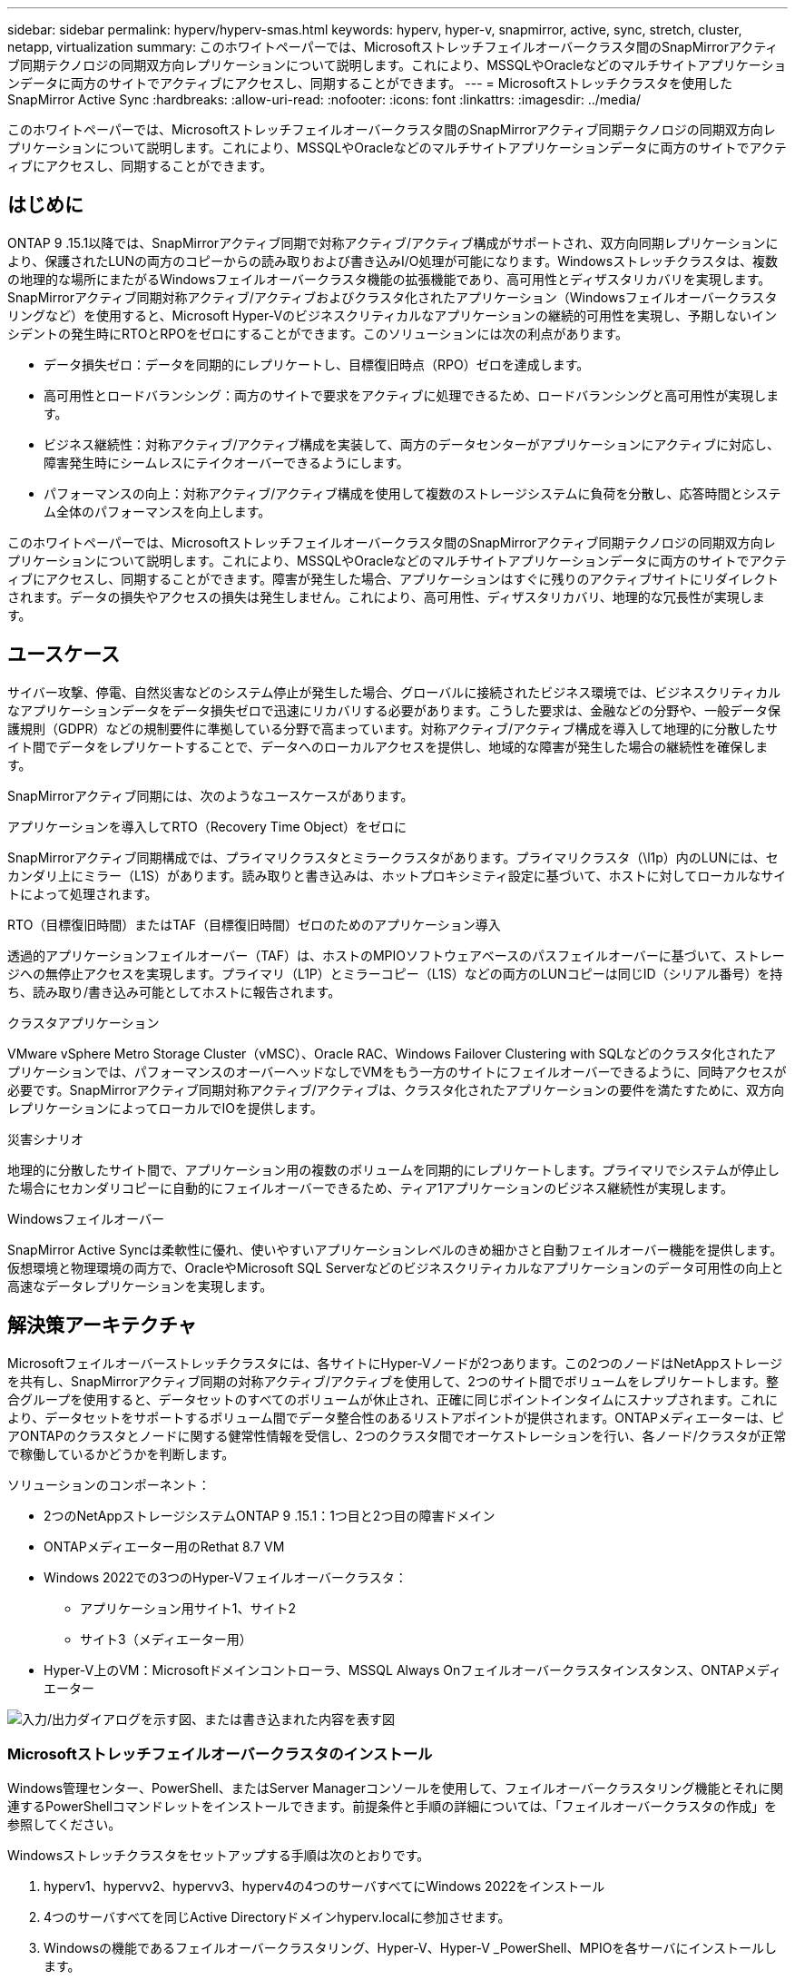 ---
sidebar: sidebar 
permalink: hyperv/hyperv-smas.html 
keywords: hyperv, hyper-v, snapmirror, active, sync, stretch, cluster, netapp, virtualization 
summary: このホワイトペーパーでは、Microsoftストレッチフェイルオーバークラスタ間のSnapMirrorアクティブ同期テクノロジの同期双方向レプリケーションについて説明します。これにより、MSSQLやOracleなどのマルチサイトアプリケーションデータに両方のサイトでアクティブにアクセスし、同期することができます。 
---
= Microsoftストレッチクラスタを使用したSnapMirror Active Sync
:hardbreaks:
:allow-uri-read: 
:nofooter: 
:icons: font
:linkattrs: 
:imagesdir: ../media/


[role="lead"]
このホワイトペーパーでは、Microsoftストレッチフェイルオーバークラスタ間のSnapMirrorアクティブ同期テクノロジの同期双方向レプリケーションについて説明します。これにより、MSSQLやOracleなどのマルチサイトアプリケーションデータに両方のサイトでアクティブにアクセスし、同期することができます。



== はじめに

ONTAP 9 .15.1以降では、SnapMirrorアクティブ同期で対称アクティブ/アクティブ構成がサポートされ、双方向同期レプリケーションにより、保護されたLUNの両方のコピーからの読み取りおよび書き込みI/O処理が可能になります。Windowsストレッチクラスタは、複数の地理的な場所にまたがるWindowsフェイルオーバークラスタ機能の拡張機能であり、高可用性とディザスタリカバリを実現します。SnapMirrorアクティブ同期対称アクティブ/アクティブおよびクラスタ化されたアプリケーション（Windowsフェイルオーバークラスタリングなど）を使用すると、Microsoft Hyper-Vのビジネスクリティカルなアプリケーションの継続的可用性を実現し、予期しないインシデントの発生時にRTOとRPOをゼロにすることができます。このソリューションには次の利点があります。

* データ損失ゼロ：データを同期的にレプリケートし、目標復旧時点（RPO）ゼロを達成します。
* 高可用性とロードバランシング：両方のサイトで要求をアクティブに処理できるため、ロードバランシングと高可用性が実現します。
* ビジネス継続性：対称アクティブ/アクティブ構成を実装して、両方のデータセンターがアプリケーションにアクティブに対応し、障害発生時にシームレスにテイクオーバーできるようにします。
* パフォーマンスの向上：対称アクティブ/アクティブ構成を使用して複数のストレージシステムに負荷を分散し、応答時間とシステム全体のパフォーマンスを向上します。


このホワイトペーパーでは、Microsoftストレッチフェイルオーバークラスタ間のSnapMirrorアクティブ同期テクノロジの同期双方向レプリケーションについて説明します。これにより、MSSQLやOracleなどのマルチサイトアプリケーションデータに両方のサイトでアクティブにアクセスし、同期することができます。障害が発生した場合、アプリケーションはすぐに残りのアクティブサイトにリダイレクトされます。データの損失やアクセスの損失は発生しません。これにより、高可用性、ディザスタリカバリ、地理的な冗長性が実現します。



== ユースケース

サイバー攻撃、停電、自然災害などのシステム停止が発生した場合、グローバルに接続されたビジネス環境では、ビジネスクリティカルなアプリケーションデータをデータ損失ゼロで迅速にリカバリする必要があります。こうした要求は、金融などの分野や、一般データ保護規則（GDPR）などの規制要件に準拠している分野で高まっています。対称アクティブ/アクティブ構成を導入して地理的に分散したサイト間でデータをレプリケートすることで、データへのローカルアクセスを提供し、地域的な障害が発生した場合の継続性を確保します。

SnapMirrorアクティブ同期には、次のようなユースケースがあります。

.アプリケーションを導入してRTO（Recovery Time Object）をゼロに
SnapMirrorアクティブ同期構成では、プライマリクラスタとミラークラスタがあります。プライマリクラスタ（\l1p）内のLUNには、セカンダリ上にミラー（L1S）があります。読み取りと書き込みは、ホットプロキシミティ設定に基づいて、ホストに対してローカルなサイトによって処理されます。

.RTO（目標復旧時間）またはTAF（目標復旧時間）ゼロのためのアプリケーション導入
透過的アプリケーションフェイルオーバー（TAF）は、ホストのMPIOソフトウェアベースのパスフェイルオーバーに基づいて、ストレージへの無停止アクセスを実現します。プライマリ（L1P）とミラーコピー（L1S）などの両方のLUNコピーは同じID（シリアル番号）を持ち、読み取り/書き込み可能としてホストに報告されます。

.クラスタアプリケーション
VMware vSphere Metro Storage Cluster（vMSC）、Oracle RAC、Windows Failover Clustering with SQLなどのクラスタ化されたアプリケーションでは、パフォーマンスのオーバーヘッドなしでVMをもう一方のサイトにフェイルオーバーできるように、同時アクセスが必要です。SnapMirrorアクティブ同期対称アクティブ/アクティブは、クラスタ化されたアプリケーションの要件を満たすために、双方向レプリケーションによってローカルでIOを提供します。

.災害シナリオ
地理的に分散したサイト間で、アプリケーション用の複数のボリュームを同期的にレプリケートします。プライマリでシステムが停止した場合にセカンダリコピーに自動的にフェイルオーバーできるため、ティア1アプリケーションのビジネス継続性が実現します。

.Windowsフェイルオーバー
SnapMirror Active Syncは柔軟性に優れ、使いやすいアプリケーションレベルのきめ細かさと自動フェイルオーバー機能を提供します。仮想環境と物理環境の両方で、OracleやMicrosoft SQL Serverなどのビジネスクリティカルなアプリケーションのデータ可用性の向上と高速なデータレプリケーションを実現します。



== 解決策アーキテクチャ

Microsoftフェイルオーバーストレッチクラスタには、各サイトにHyper-Vノードが2つあります。この2つのノードはNetAppストレージを共有し、SnapMirrorアクティブ同期の対称アクティブ/アクティブを使用して、2つのサイト間でボリュームをレプリケートします。整合グループを使用すると、データセットのすべてのボリュームが休止され、正確に同じポイントインタイムにスナップされます。これにより、データセットをサポートするボリューム間でデータ整合性のあるリストアポイントが提供されます。ONTAPメディエーターは、ピアONTAPのクラスタとノードに関する健常性情報を受信し、2つのクラスタ間でオーケストレーションを行い、各ノード/クラスタが正常で稼働しているかどうかを判断します。

ソリューションのコンポーネント：

* 2つのNetAppストレージシステムONTAP 9 .15.1：1つ目と2つ目の障害ドメイン
* ONTAPメディエーター用のRethat 8.7 VM
* Windows 2022での3つのHyper-Vフェイルオーバークラスタ：
+
** アプリケーション用サイト1、サイト2
** サイト3（メディエーター用）


* Hyper-V上のVM：Microsoftドメインコントローラ、MSSQL Always Onフェイルオーバークラスタインスタンス、ONTAPメディエーター


image:hyperv-smas-image1.png["入力/出力ダイアログを示す図、または書き込まれた内容を表す図"]



=== Microsoftストレッチフェイルオーバークラスタのインストール

Windows管理センター、PowerShell、またはServer Managerコンソールを使用して、フェイルオーバークラスタリング機能とそれに関連するPowerShellコマンドレットをインストールできます。前提条件と手順の詳細については、「フェイルオーバークラスタの作成」を参照してください。

Windowsストレッチクラスタをセットアップする手順は次のとおりです。

. hyperv1、hypervv2、hypervv3、hyperv4の4つのサーバすべてにWindows 2022をインストール
. 4つのサーバすべてを同じActive Directoryドメインhyperv.localに参加させます。
. Windowsの機能であるフェイルオーバークラスタリング、Hyper-V、Hyper-V _PowerShell、MPIOを各サーバにインストールします。
+
[source, shell]
----
Install-WindowsFeature –Name “Failover-Clustering”, “Hyper-V”, “Hyper-V-Powershell”, “MPIO” –IncludeManagementTools
----
. MPIOを設定し、iSCSIデバイスのサポートを追加します。
+
image:hyperv-smas-image2.png["入力/出力ダイアログを示す図、または書き込まれた内容を表す図"]

. サイト1とサイト2のONTAPストレージで、2つのiSCSI LUN（sqldataとsqllog）を作成し、Windowsサーバのiqnグループにマッピングします。Microsoft iSCSIソフトウェアイニシエータを使用してLUNを接続します。詳細については、を参照してくださいlink:https://docs.netapp.com/us-en/ontap-sm-classic/iscsi-config-windows/index.html["Windows向けのiSCSIの設定"]。
. エラーまたは警告が発生していないか、Cluster Validationレポートを実行します。
+
[source, shell]
----
Test-Cluster –Node hyperv1, hyperv2, hyperv3, hyperv4
----
. フェイルオーバークラスタを作成し、静的IPアドレスを割り当てます。
+
[source, shell]
----
New-Cluster –Name <clustername> –Node hyperv1, hyperv2, hyperv3, hyperv4, StaticAddress <IPaddress>
----
+
image:hyperv-smas-image3.png["入力/出力ダイアログを示す図、または書き込まれた内容を表す図"]

. マッピングしたiSCSIストレージをフェイルオーバークラスタに追加します。
. クォーラムの監視を構成するには、クラスタを右クリックし、[More Actions]->[Configure Cluster Quorum Settings]を選択して、[disk witness]を選択します。
+
次の図は、4つのクラスタ共有LUN（2つのサイトのsqldataとsqllog、クォーラム内の1つのディスク監視）を示しています。

+
image:hyperv-smas-image4.png["入力/出力ダイアログを示す図、または書き込まれた内容を表す図"]



.Always Onフェイルオーバークラスタインスタンス
Always On Failover Cluster Instance（FCI）は、WSFCのSAN共有ディスクストレージを使用するノード間にインストールされるSQL Serverインスタンスです。フェールオーバー中、WSFCサービスはインスタンスのリソースの所有権を指定されたフェールオーバーノードに転送します。次に、フェイルオーバーノードでSQL Serverインスタンスが再起動され、データベースが通常どおりリカバリされます。セットアップの詳細については、SQLを使用したWindowsフェイルオーバークラスタリングを確認してください。各サイトにHyper-V SQL FCI VMを2つ作成し、優先度を設定します。サイト1 VMの優先所有者にはhyperv1とhypervv2を、サイト2 VMの優先所有者にはhyperv3とhyperv4を使用します。

image:hyperv-smas-image5.png["入力/出力ダイアログを示す図、または書き込まれた内容を表す図"]



=== クラスタ間ピアリングの作成

SnapMirrorを使用してSnapshotコピーをレプリケートするには、ソースクラスタとデスティネーションクラスタ間にピア関係を作成する必要があります。

. 両方のクラスタにクラスタ間ネットワーク インターフェイスを追加
+
image:hyperv-smas-image6.png["入力/出力ダイアログを示す図、または書き込まれた内容を表す図"]

. cluster peer createコマンドを使用すると、ローカルクラスタとリモートクラスタの間にピア関係を作成できます。ピア関係が作成されたら、リモートクラスタでcluster peer createを実行して、ローカルクラスタに対してピア関係を認証できます。
+
image:hyperv-smas-image7.png["入力/出力ダイアログを示す図、または書き込まれた内容を表す図"]





=== ONTAPを使用したメディエーターの設定

ONTAPメディエーターは、ピアONTAPのクラスタとノードに関する健常性情報を受信し、2つのクラスタ間でオーケストレーションを行い、各ノード/クラスタが正常で稼働しているかどうかを判断します。SM-ASを使用すると、ソースボリュームに書き込まれたデータをすぐにターゲットにレプリケートできます。メディエーターは、3番目の障害ドメインに導入する必要があります。前提条件

* ハードウェア仕様：8GB RAM、2GHz CPU×2、1Gbネットワーク（125ミリ秒未満のRTT）
* Red Hat 8.7 OSをインストールしました。確認してください。link:https://docs.netapp.com/us-en/ontap/mediator/index.html["ONTAPメディエーターのバージョンとサポートされるLinuxのバージョン"]
* Mediator Linuxホストを設定します。ネットワークセットアップとファイアウォールポート31784および3260
* yum-utilsパッケージのインストール
* link:https://docs.netapp.com/us-en/ontap/mediator/index.html#register-a-security-key-when-uefi-secure-boot-is-enabled["UEFIセキュアブートが有効になっている場合のセキュリティキーの登録"]


.手順
. からMediatorのインストールパッケージをダウンロードしlink:https://mysupport.netapp.com/site/products/all/details/ontap-mediator/downloads-tab["ONTAP メディエーターのダウンロードページ"]ます。
. ONTAPメディエーターコードの署名を確認します。
. インストーラを実行し、必要に応じてプロンプトに応答します。
+
[source, shell]
----
./ontap-mediator-1.8.0/ontap-mediator-1.8.0 -y
----
. セキュアブートが有効になっている場合は、インストール後に追加の手順を実行してセキュリティキーを登録する必要があります。
+
.. READMEファイルの指示に従って、SCSTカーネルモジュールに署名します。
+
[source, shell]
----
/opt/netapp/lib/ontap_mediator/ontap_mediator/SCST_mod_keys/README.module-signing
----
.. 必要なキーを探します。
+
[source, shell]
----
/opt/netapp/lib/ontap_mediator/ontap_mediator/SCST_mod_keys
----


. インストールの確認
+
.. プロセスを確認します。
+
[source, shell]
----
systemctl status ontap_mediator mediator-scst
----
+
image:hyperv-smas-image8.png["入力/出力ダイアログを示す図、または書き込まれた内容を表す図"]

.. ONTAPメディエーターサービスで使用されているポートを確認します。
+
image:hyperv-smas-image9.png["入力/出力ダイアログを示す図、または書き込まれた内容を表す図"]



. 自己署名証明書を使用してONTAPメディエーターのSnapMirrorアクティブ同期を初期化する
+
.. ONTAPメディエーターLinux VM /ホストソフトウェアのインストール場所cd /opt/ NetApp /lib/ ONTAPメディエーター/ ONTAPメディエーター/ server_configからONTAPメディエーターCA証明書を探します。
.. ONTAPメディエーターCA証明書をONTAPクラスタに追加します。
+
[source, shell]
----
security certificate install -type server-ca -vserver <vserver_name>
----


. メディエーターを追加し、System Managerの[protect]>[Overview]>[mediator]に移動し、メディエーターのIPアドレス、ユーザ名（APIユーザのデフォルトはmediatoradmin）、パスワード、およびポート31784を入力します。
+
次の図は、クラスタ間ネットワークインターフェイス、クラスタピア、メディエーター、SVMピアのすべてがセットアップされている状態を示しています。

+
image:hyperv-smas-image10.png["入力/出力ダイアログを示す図、または書き込まれた内容を表す図"]





=== 対称アクティブ/アクティブ保護の設定

整合グループを使用すると、アプリケーションワークロードの管理が容易になり、ローカルとリモートの保護ポリシーを簡単に設定できます。また、一連のボリュームについて、ある時点におけるcrash-consistentまたはアプリケーションと整合性のあるSnapshotコピーを同時に作成できます。詳細については、を参照してくださいlink:https://docs.netapp.com/us-en/ontap/consistency-groups/index.html["整合グループの概要"]。この設定には統一された設定を使用します。

.統一された構成の手順
. 整合グループを作成するときは、ホストイニシエータを指定してigroupを作成します。
. Enable SnapMirrorのチェックボックスをオンにし、AutomatedFailoverDuplexポリシーを選択します。
. 表示されるダイアログボックスで、[Replicate initiator groups]チェックボックスを選択してigroupをレプリケートします。[Edit proximal settings]で、ホストの近接SVMを設定します。
+
image:hyperv-smas-image11.png["入力/出力ダイアログを示す図、または書き込まれた内容を表す図"]

. 保存を選択します
+
ソースとデスティネーションの間に保護関係が確立されます。

+
image:hyperv-smas-image12.png["入力/出力ダイアログを示す図、または書き込まれた内容を表す図"]





=== クラスタフェイルオーバーの検証テストの実行

計画的なフェイルオーバーテストを実行して、クラスタの検証チェックを実行することをお勧めします。SQLデータベースまたは両方のサイトのクラスタ化されたソフトウェアは、テスト中もプライマリサイトまたはミラーサイトに引き続きアクセスできる必要があります。

Hyper-Vフェイルオーバークラスタの要件は次のとおりです。

* SnapMirrorのアクティブな同期関係が同期されている必要があります。
* ノンストップオペレーションの実行中は、計画的フェイルオーバーを開始できません。ノンストップオペレーションには、ボリュームの移動、アグリゲートの再配置、ストレージフェイルオーバーなどがあります。
* ONTAPメディエーターが設定され、接続され、クォーラムを構成している必要があります。
* CPUプロセッサを搭載した各サイトの少なくとも2つのHyper-Vクラスタノードは、VMの移行プロセスを最適化するために同じCPUファミリーに属しています。CPUは、ハードウェア支援型の仮想化とハードウェアベースのデータ実行防止（DEP）をサポートするCPUである必要があります。
* Hyper-Vクラスタノードは、耐障害性を確保するために、同じActive Directoryドメインメンバーである必要があります。
* 単一点障害（Single Point of Failure）を回避するために、Hyper-VクラスタノードとNetAppストレージノードは冗長ネットワークで接続する必要があります。
* 共有ストレージ。iSCSI、ファイバチャネル、SMB 3.0のいずれかのプロトコルを使用して、すべてのクラスタノードからアクセスできます。




==== テストシナリオ

ホスト、ストレージ、またはネットワークでフェイルオーバーをトリガーする方法は多数あります。

image:hyperv-smas-image13.png["入力/出力ダイアログを示す図、または書き込まれた内容を表す図"]

.Hyper-V障害ノードまたはサイト
* ノード障害フェイルオーバークラスタノードは、障害が発生したノードのワークロードを引き継ぐことができます。このプロセスは、フェイルオーバーと呼ばれます。対処方法：Hyper-Vノードの電源をオフにします。想定される結果：クラスタ内のもう一方のノードがワークロードをテイクオーバーします。VMはもう一方のノードに移行されます。
* 1つのサイト障害サイト全体を障害状態にして、プライマリサイトからミラーサイトへのフェイルオーバーをトリガーすることもできます。操作：一方のサイトの両方のHyper-Vノードをオフにします。想定される結果：プライマリサイトのVMはミラーサイトのHyper-Vクラスタに移行されます。これは、SnapMirrorアクティブ同期の対称アクティブ/アクティブがローカルで双方向レプリケーションを行い、ワークロードへの影響がなく、RPOとRTOがゼロであるためです。


.一方のサイトでのストレージ障害
* Offline volumes Action：cluster1：：：> volume offline vol1 Expected results：ONTAPはプライマリサイトボリュームをオフラインで検出し、クラスタはメディエーターと通信してストレージの状態を検出します。プライマリサイトのHyper-Vは、ミラーサイトのストレージボリュームと通信して、RPOゼロとRTOゼロを達成します。
* プライマリサイトのSVMを停止する対処方法：iSCSI SVMを停止する想定される結果：Hyper-Vプライマリクラスタがすでにミラーサイトに接続されており、SnapMirrorアクティブ同期対称アクティブ/アクティブワークロードに影響はなく、RPOとRTOはゼロです。


.成功基準
テスト中は、次の点に注意してください。

* クラスタの動作を監視し、残りのノードにサービスが転送されていることを確認します。
* エラーやサービスの中断がないかどうかを確認します。
* クラスタがストレージ障害に対応し、運用を継続できることを確認します。
* データベースデータに引き続きアクセスできること、およびサービスが継続して動作することを確認します。
* データベースのデータ整合性が維持されていることを確認します。
* ユーザに影響を与えることなく、特定のアプリケーションを別のノードにフェイルオーバーできることを検証
* フェイルオーバーの実行中および実行後も、クラスタが負荷を分散してパフォーマンスを維持できることを確認します。




== まとめ

SnapMirrorアクティブ同期は、マルチサイトアプリケーションデータ（MSSQLやOracleなど）を両方のサイトでアクティブにアクセスして同期するのに役立ちます。障害が発生した場合、アプリケーションはすぐに残りのアクティブサイトにリダイレクトされ、データやアクセスが失われることはありません。
